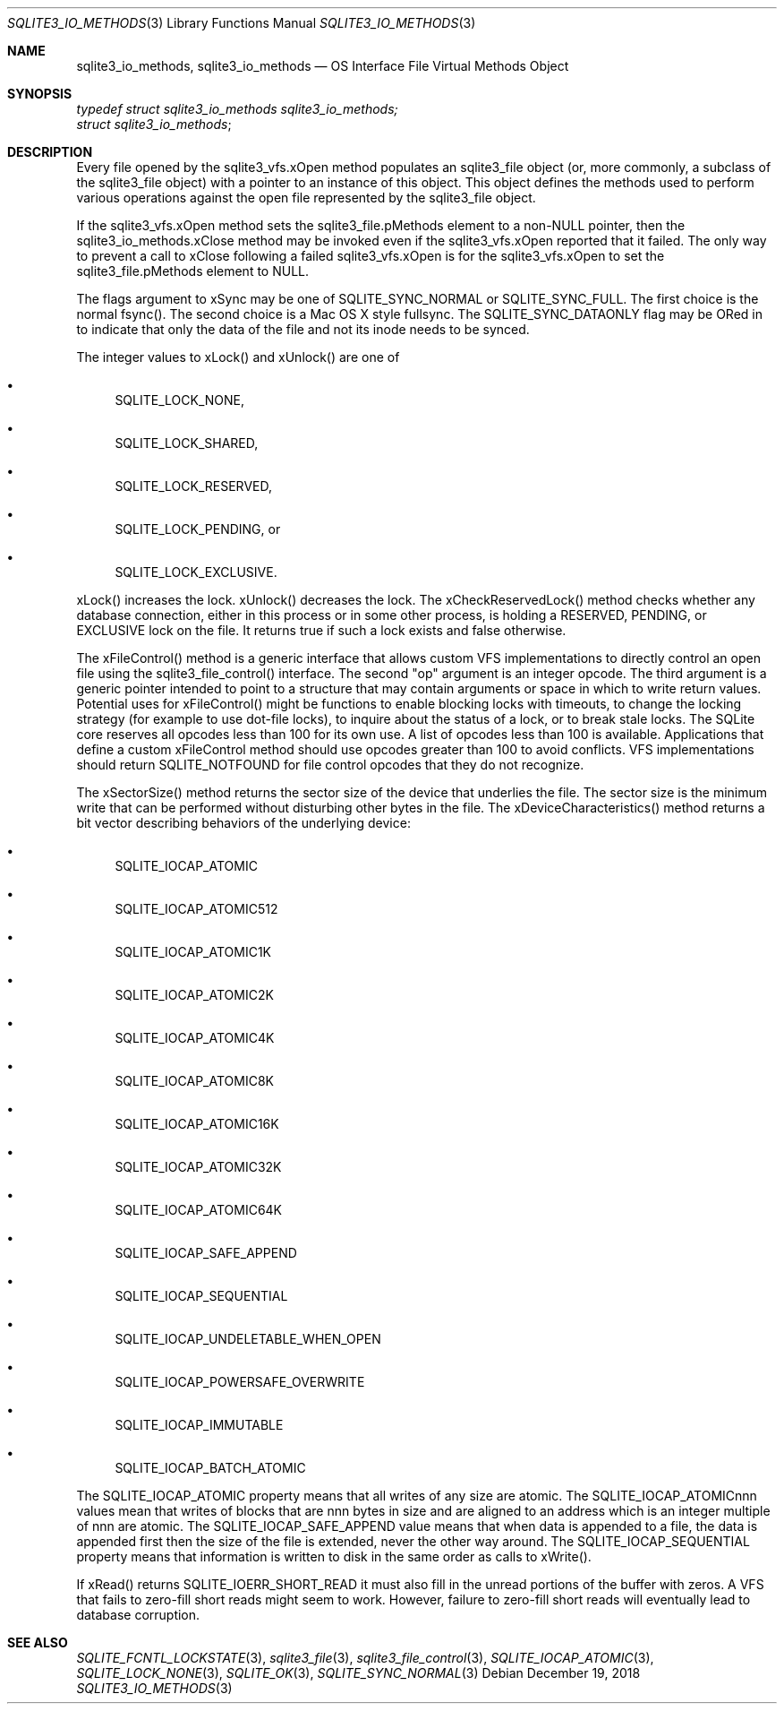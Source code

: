 .Dd December 19, 2018
.Dt SQLITE3_IO_METHODS 3
.Os
.Sh NAME
.Nm sqlite3_io_methods ,
.Nm sqlite3_io_methods
.Nd OS Interface File Virtual Methods Object
.Sh SYNOPSIS
.Vt typedef struct sqlite3_io_methods sqlite3_io_methods;
.Vt struct sqlite3_io_methods ;
.Sh DESCRIPTION
Every file opened by the sqlite3_vfs.xOpen method
populates an sqlite3_file object (or, more commonly, a
subclass of the sqlite3_file object) with a pointer to
an instance of this object.
This object defines the methods used to perform various operations
against the open file represented by the sqlite3_file object.
.Pp
If the sqlite3_vfs.xOpen method sets the sqlite3_file.pMethods
element to a non-NULL pointer, then the sqlite3_io_methods.xClose method
may be invoked even if the sqlite3_vfs.xOpen reported
that it failed.
The only way to prevent a call to xClose following a failed sqlite3_vfs.xOpen
is for the sqlite3_vfs.xOpen to set the sqlite3_file.pMethods
element to NULL.
.Pp
The flags argument to xSync may be one of SQLITE_SYNC_NORMAL
or SQLITE_SYNC_FULL.
The first choice is the normal fsync().
The second choice is a Mac OS X style fullsync.
The SQLITE_SYNC_DATAONLY flag may be ORed in to
indicate that only the data of the file and not its inode needs to
be synced.
.Pp
The integer values to xLock() and xUnlock() are one of 
.Bl -bullet
.It
SQLITE_LOCK_NONE, 
.It
SQLITE_LOCK_SHARED, 
.It
SQLITE_LOCK_RESERVED, 
.It
SQLITE_LOCK_PENDING, or 
.It
SQLITE_LOCK_EXCLUSIVE.
.El
.Pp
xLock() increases the lock.
xUnlock() decreases the lock.
The xCheckReservedLock() method checks whether any database connection,
either in this process or in some other process, is holding a RESERVED,
PENDING, or EXCLUSIVE lock on the file.
It returns true if such a lock exists and false otherwise.
.Pp
The xFileControl() method is a generic interface that allows custom
VFS implementations to directly control an open file using the sqlite3_file_control()
interface.
The second "op" argument is an integer opcode.
The third argument is a generic pointer intended to point to a structure
that may contain arguments or space in which to write return values.
Potential uses for xFileControl() might be functions to enable blocking
locks with timeouts, to change the locking strategy (for example to
use dot-file locks), to inquire about the status of a lock, or to break
stale locks.
The SQLite core reserves all opcodes less than 100 for its own use.
A  list of opcodes less than 100 is available.
Applications that define a custom xFileControl method should use opcodes
greater than 100 to avoid conflicts.
VFS implementations should return SQLITE_NOTFOUND for
file control opcodes that they do not recognize.
.Pp
The xSectorSize() method returns the sector size of the device that
underlies the file.
The sector size is the minimum write that can be performed without
disturbing other bytes in the file.
The xDeviceCharacteristics() method returns a bit vector describing
behaviors of the underlying device: 
.Bl -bullet
.It
SQLITE_IOCAP_ATOMIC 
.It
SQLITE_IOCAP_ATOMIC512 
.It
SQLITE_IOCAP_ATOMIC1K 
.It
SQLITE_IOCAP_ATOMIC2K 
.It
SQLITE_IOCAP_ATOMIC4K 
.It
SQLITE_IOCAP_ATOMIC8K 
.It
SQLITE_IOCAP_ATOMIC16K 
.It
SQLITE_IOCAP_ATOMIC32K 
.It
SQLITE_IOCAP_ATOMIC64K 
.It
SQLITE_IOCAP_SAFE_APPEND 
.It
SQLITE_IOCAP_SEQUENTIAL 
.It
SQLITE_IOCAP_UNDELETABLE_WHEN_OPEN
.It
SQLITE_IOCAP_POWERSAFE_OVERWRITE 
.It
SQLITE_IOCAP_IMMUTABLE 
.It
SQLITE_IOCAP_BATCH_ATOMIC 
.El
.Pp
The SQLITE_IOCAP_ATOMIC property means that all writes of any size
are atomic.
The SQLITE_IOCAP_ATOMICnnn values mean that writes of blocks that are
nnn bytes in size and are aligned to an address which is an integer
multiple of nnn are atomic.
The SQLITE_IOCAP_SAFE_APPEND value means that when data is appended
to a file, the data is appended first then the size of the file is
extended, never the other way around.
The SQLITE_IOCAP_SEQUENTIAL property means that information is written
to disk in the same order as calls to xWrite().
.Pp
If xRead() returns SQLITE_IOERR_SHORT_READ it must also fill in the
unread portions of the buffer with zeros.
A VFS that fails to zero-fill short reads might seem to work.
However, failure to zero-fill short reads will eventually lead to database
corruption.
.Sh SEE ALSO
.Xr SQLITE_FCNTL_LOCKSTATE 3 ,
.Xr sqlite3_file 3 ,
.Xr sqlite3_file_control 3 ,
.Xr SQLITE_IOCAP_ATOMIC 3 ,
.Xr SQLITE_LOCK_NONE 3 ,
.Xr SQLITE_OK 3 ,
.Xr SQLITE_SYNC_NORMAL 3
